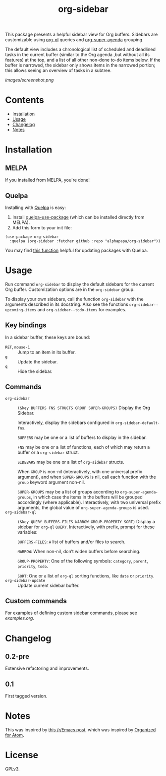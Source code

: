 
#+TITLE: org-sidebar

[[https://melpa.org/#/org-sidebar][file:https://melpa.org/packages/org-sidebar-badge.svg]]

# [[https://stable.melpa.org/#/org-sidebar][file:https://stable.melpa.org/packages/org-sidebar-badge.svg]]

This package presents a helpful sidebar view for Org buffers.  Sidebars are customizable using [[https://github.com/alphapapa/org-ql][org-ql]] queries and [[https://github.com/alphapapa/org-super-agenda][org-super-agenda]] grouping.

The default view includes a chronological list of scheduled and deadlined tasks in the current buffer (similar to the Org agenda ,but without all its features) at the top, and a list of all other non-done to-do items below.  If the buffer is narrowed, the sidebar only shows items in the narrowed portion; this allows seeing an overview of tasks in a subtree.

[[images/screenshot.png]]

* Contents
:PROPERTIES:
:TOC:      this
:END:
  -  [[#installation][Installation]]
  -  [[#usage][Usage]]
  -  [[#changelog][Changelog]]
  -  [[#notes][Notes]]

* Installation
:PROPERTIES:
:TOC:      0
:END:

** MELPA

If you installed from MELPA, you're done!

** Quelpa

Installing with [[https://framagit.org/steckerhalter/quelpa][Quelpa]] is easy:

1.  Install [[https://framagit.org/steckerhalter/quelpa-use-package#installation][quelpa-use-package]] (which can be installed directly from MELPA).
2.  Add this form to your init file:

#+BEGIN_SRC elisp
  (use-package org-sidebar
    :quelpa (org-sidebar :fetcher github :repo "alphapapa/org-sidebar"))
#+END_SRC

You may find [[https://github.com/alphapapa/unpackaged.el#upgrade-a-quelpa-use-package-forms-package][this function]] helpful for updating packages with Quelpa.

* Usage
:PROPERTIES:
:TOC:      0
:END:

Run command =org-sidebar= to display the default sidebars for the current Org buffer.  Customization options are in the =org-sidebar= group.

To display your own sidebars, call the function =org-sidebar= with the arguments described in its docstring.  Also see the functions =org-sidebar--upcoming-items= and =org-sidebar--todo-items= for examples.

** Key bindings

In a sidebar buffer, these keys are bound:

+  =RET=, =mouse-1= :: Jump to an item in its buffer.
+  =g= :: Update the sidebar.
+  =q= :: Hide the sidebar.

** Commands

+  ~org-sidebar~ :: ~(&key BUFFERS FNS STRUCTS GROUP SUPER-GROUPS)~ Display the Org Sidebar.
   
   Interactively, display the sidebars configured in ~org-sidebar-default-fns~.
   
   ~BUFFERS~ may be one or a list of buffers to display in the sidebar.
   
   ~FNS~ may be one or a list of functions, each of which may return a buffer or a ~org-sidebar~ struct.

   ~SIDEBARS~ may be one or a list of ~org-sidebar~ structs.
   
   When ~GROUP~ is non-nil (interactively, with one universal prefix argument), and when ~SUPER-GROUPS~ is nil, call each function with the ~group~ keyword argument non-nil.
   
   ~SUPER-GROUPS~ may be a list of groups according to ~org-super-agenda-groups~, in which case the items in the buffers will be grouped accordingly (where applicable).  Interactively, with two universal prefix arguments, the global value of ~org-super-agenda-groups~ is used.
+  ~org-sidebar-ql~ :: ~(&key QUERY BUFFERS-FILES NARROW GROUP-PROPERTY SORT)~ Display a sidebar for ~org-ql~ ~QUERY~.  Interactively, with prefix, prompt for these variables:
   
   ~BUFFERS-FILES~: ~A~ list of buffers and/or files to search.
   
   ~NARROW~: When non-nil, don’t widen buffers before searching.
   
   ~GROUP-PROPERTY~: One of the following symbols: ~category~, ~parent~, ~priority~, ~todo~.
   
   ~SORT~: One or a list of ~org-ql~ sorting functions, like ~date~ or ~priority~.
+  ~org-sidebar-update~ :: Update current sidebar buffer.

** Custom commands

For examples of defining custom sidebar commands, please see [[examples.org]].

* Changelog
:PROPERTIES:
:TOC:      0
:END:

** 0.2-pre

Extensive refactoring and improvements.

** 0.1

First tagged version.

* Notes

This was inspired by [[https://www.reddit.com/r/emacs/comments/88mtrh/emacs_org_mode_with_atom_org_mode_design/][this /r/Emacs post]], which was inspired by [[https://github.com/MattFlower/organized/][Organized for Atom]].

* License
:PROPERTIES:
:TOC:      ignore
:END:

GPLv3.

* COMMENT Config
:PROPERTIES:
:TOC:      ignore
:END:

# Local Variables:
# before-save-hook: org-make-toc
# End:
